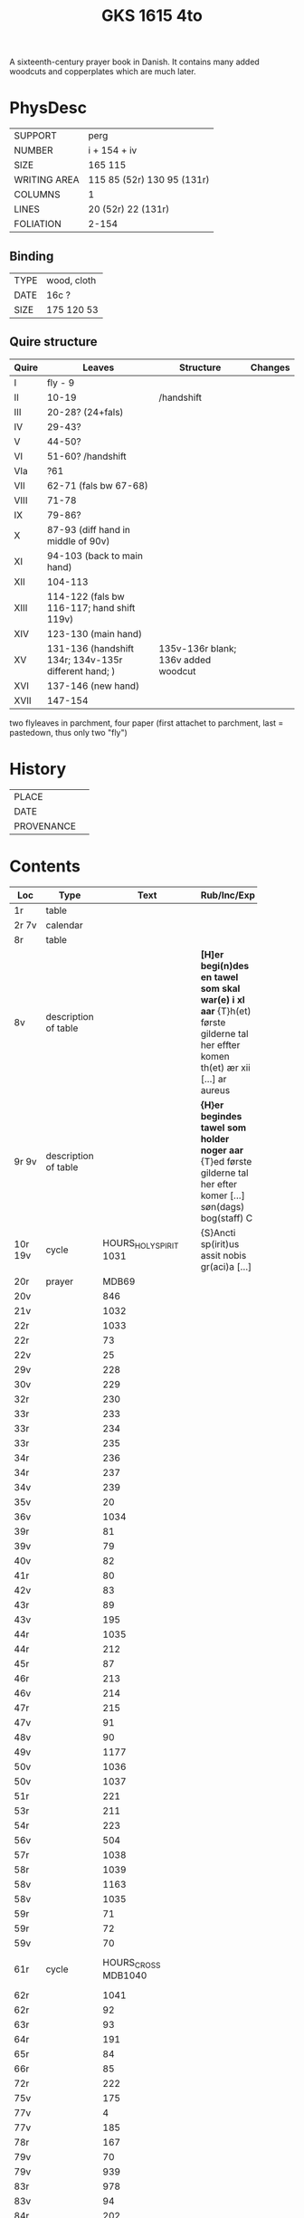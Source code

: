 #+Title: GKS 1615 4to
A sixteenth-century prayer book in Danish. It contains many added woodcuts and copperplates which are much later.
[[../imgs/GKS04-1615.jpg]]
* PhysDesc
|--------------+----------------------------|
| SUPPORT      | perg                       |
| NUMBER       | i + 154 + iv               |
| SIZE         | 165 115                    |
| WRITING AREA | 115 85 (52r) 130 95 (131r) |
| COLUMNS      | 1                          |
| LINES        | 20 (52r) 22 (131r)         |
| FOLIATION    | 2-154                      |
|--------------+----------------------------|

** Binding
|------+-------------|
| TYPE | wood, cloth |
| DATE | 16c ?       |
| SIZE | 175 120 53  |
|------+-------------|

** Quire structure
|-------+------------------------------------------------------+-------------------------------------+---------|
| Quire | Leaves                                               | Structure                           | Changes |
|-------+------------------------------------------------------+-------------------------------------+---------|
| I     | fly - 9                                              |                                     |         |
| II    | 10-19                                                | /handshift                          |         |
| III   | 20-28? (24+fals)                                     |                                     |         |
| IV    | 29-43?                                               |                                     |         |
| V     | 44-50?                                               |                                     |         |
| VI    | 51-60? /handshift                                    |                                     |         |
| VIa   | ?61                                                  |                                     |         |
| VII   | 62-71 (fals bw 67-68)                                |                                     |         |
| VIII  | 71-78                                                |                                     |         |
| IX    | 79-86?                                               |                                     |         |
| X     | 87-93 (diff hand in middle of 90v)                   |                                     |         |
| XI    | 94-103 (back to main hand)                           |                                     |         |
| XII   | 104-113                                              |                                     |         |
| XIII  | 114-122 (fals bw 116-117; hand shift 119v)           |                                     |         |
| XIV   | 123-130 (main hand)                                  |                                     |         |
| XV    | 131-136 (handshift 134r; 134v-135r different hand; ) | 135v-136r blank; 136v added woodcut |         |
| XVI   | 137-146 (new hand)                                   |                                     |         |
| XVII  | 147-154                                              |                                     |         |
|-------+------------------------------------------------------+-------------------------------------+---------|
two flyleaves in parchment, four paper (first attachet to parchment, last = pastedown, thus only two "fly")
* History
|------------+---------------|
| PLACE      |               |
| DATE       |               |
| PROVENANCE |               |
|------------+---------------|

* Contents
|---------+----------------------+----------------------------+----------------------------------------------------------------------------------------------------------------------------------+--------+-----------------+----------------------------|
| Loc     | Type                 |                       Text | Rub/Inc/Exp                                                                                                                      | Lang   | Status          | Notes                      |
|         |                      |                            | <40>                                                                                                                             |        |                 |                            |
|---------+----------------------+----------------------------+----------------------------------------------------------------------------------------------------------------------------------+--------+-----------------+----------------------------|
| 1r      | table                |                            |                                                                                                                                  |        |                 |                            |
| 2r 7v   | calendar             |                            |                                                                                                                                  |        |                 |                            |
| 8r      | table                |                            |                                                                                                                                  |        |                 |                            |
| 8v      | description of table |                            | *[H]er begi(n)des en tawel som skal war(e) i xl aar* {T}h(et) første gilderne tal her effter komen th(et) ær xii [...] ar aureus | da     | main            |                            |
| 9r 9v   | description of table |                            | *{H}er begindes tawel som holder noger aar* {T}ed første gilderne tal her efter komer [...] søn(dags) bog(staff) C               | da     | main            |                            |
| 10r 19v | cycle                |     HOURS_HOLY_SPIRIT 1031 | {S}Ancti sp(irit)us assit nobis gr(aci)a [...]                                                                                   | da lat | main            |                            |
| 20r     | prayer               |                      MDB69 |                                                                                                                                  |        |                 | new hand                   |
| 20v     |                      |                        846 |                                                                                                                                  |        |                 |                            |
| 21v     |                      |                       1032 |                                                                                                                                  |        |                 |                            |
| 22r     |                      |                       1033 |                                                                                                                                  |        |                 |                            |
| 22r     |                      |                         73 |                                                                                                                                  |        |                 |                            |
| 22v     |                      |                         25 |                                                                                                                                  |        |                 |                            |
| 29v     |                      |                        228 |                                                                                                                                  |        |                 |                            |
| 30v     |                      |                        229 |                                                                                                                                  |        |                 |                            |
| 32r     |                      |                        230 |                                                                                                                                  |        |                 |                            |
| 33r     |                      |                        233 |                                                                                                                                  |        |                 |                            |
| 33r     |                      |                        234 |                                                                                                                                  |        |                 |                            |
| 33r     |                      |                        235 |                                                                                                                                  |        |                 |                            |
| 34r     |                      |                        236 |                                                                                                                                  |        |                 |                            |
| 34r     |                      |                        237 |                                                                                                                                  |        |                 |                            |
| 34v     |                      |                        239 |                                                                                                                                  |        |                 |                            |
| 35v     |                      |                         20 |                                                                                                                                  |        |                 |                            |
| 36v     |                      |                       1034 |                                                                                                                                  |        |                 |                            |
| 39r     |                      |                         81 |                                                                                                                                  |        |                 |                            |
| 39v     |                      |                         79 |                                                                                                                                  |        |                 |                            |
| 40v     |                      |                         82 |                                                                                                                                  |        |                 |                            |
| 41r     |                      |                         80 |                                                                                                                                  |        |                 |                            |
| 42v     |                      |                         83 |                                                                                                                                  |        |                 |                            |
| 43r     |                      |                         89 |                                                                                                                                  |        |                 |                            |
| 43v     |                      |                        195 |                                                                                                                                  |        |                 |                            |
| 44r     |                      |                       1035 |                                                                                                                                  |        |                 |                            |
| 44r     |                      |                        212 |                                                                                                                                  |        |                 |                            |
| 45r     |                      |                         87 |                                                                                                                                  |        |                 |                            |
| 46r     |                      |                        213 |                                                                                                                                  |        |                 |                            |
| 46v     |                      |                        214 |                                                                                                                                  |        |                 |                            |
| 47r     |                      |                        215 |                                                                                                                                  |        |                 |                            |
| 47v     |                      |                         91 |                                                                                                                                  |        |                 |                            |
| 48v     |                      |                         90 |                                                                                                                                  |        |                 |                            |
| 49v     |                      |                       1177 |                                                                                                                                  |        |                 |                            |
| 50v     |                      |                       1036 |                                                                                                                                  |        |                 |                            |
| 50v     |                      |                       1037 |                                                                                                                                  |        |                 |                            |
| 51r     |                      |                        221 |                                                                                                                                  |        |                 |                            |
| 53r     |                      |                        211 |                                                                                                                                  |        |                 |                            |
| 54r     |                      |                        223 |                                                                                                                                  |        |                 |                            |
| 56v     |                      |                        504 |                                                                                                                                  |        |                 |                            |
| 57r     |                      |                       1038 |                                                                                                                                  |        |                 |                            |
| 58r     |                      |                       1039 |                                                                                                                                  |        |                 |                            |
| 58v     |                      |                       1163 |                                                                                                                                  |        |                 |                            |
| 58v     |                      |                       1035 |                                                                                                                                  |        |                 |                            |
| 59r     |                      |                         71 |                                                                                                                                  |        |                 |                            |
| 59r     |                      |                         72 |                                                                                                                                  |        |                 |                            |
| 59v     |                      |                         70 |                                                                                                                                  |        |                 |                            |
| 61r     | cycle                |        HOURS_CROSS MDB1040 |                                                                                                                                  |        | added defective | different hand (insertion) |
| 62r     |                      |                       1041 |                                                                                                                                  |        |                 |                            |
| 62r     |                      |                         92 |                                                                                                                                  |        |                 |                            |
| 63r     |                      |                         93 |                                                                                                                                  |        |                 |                            |
| 64r     |                      |                        191 |                                                                                                                                  |        |                 |                            |
| 65r     |                      |                         84 |                                                                                                                                  |        |                 |                            |
| 66r     |                      |                         85 |                                                                                                                                  |        |                 |                            |
| 72r     |                      |                        222 |                                                                                                                                  |        |                 |                            |
| 75v     |                      |                        175 |                                                                                                                                  |        |                 |                            |
| 77v     |                      |                          4 |                                                                                                                                  |        |                 |                            |
| 77v     |                      |                        185 |                                                                                                                                  |        |                 |                            |
| 78r     |                      |                        167 |                                                                                                                                  |        |                 |                            |
| 79v     |                      |                         70 |                                                                                                                                  |        |                 |                            |
| 79v     |                      |                        939 |                                                                                                                                  |        |                 |                            |
| 83r     |                      |                        978 |                                                                                                                                  |        |                 |                            |
| 83v     |                      |                         94 |                                                                                                                                  |        |                 |                            |
| 84r     |                      |                        202 |                                                                                                                                  |        |                 |                            |
| 85v     |                      |                       1042 |                                                                                                                                  |        |                 |                            |
| 86v     |                      |                       1043 |                                                                                                                                  |        |                 |                            |
| 87r     |                      |                        171 |                                                                                                                                  |        |                 |                            |
| 88r     |                      |                       1044 |                                                                                                                                  |        |                 |                            |
| 89r     |                      |                        944 |                                                                                                                                  |        |                 |                            |
| 90v     |                      |                       1045 |                                                                                                                                  |        |                 | new hand                   |
| 92r     |                      |                       1046 |                                                                                                                                  |        |                 |                            |
| 92v     |                      |                       1047 |                                                                                                                                  |        |                 |                            |
|---------+----------------------+----------------------------+----------------------------------------------------------------------------------------------------------------------------------+--------+-----------------+----------------------------|
| 93r     | miniature            |             St. Francis(?) |                                                                                                                                  |        |                 |                            |
|---------+----------------------+----------------------------+----------------------------------------------------------------------------------------------------------------------------------+--------+-----------------+----------------------------|
| 94r     |                      |           KRONGEBET MDB105 |                                                                                                                                  |        |                 | back to previous hand      |
| 97r     |                      |                        130 |                                                                                                                                  |        |                 |                            |
| 98r     |                      |                        119 |                                                                                                                                  |        |                 |                            |
| 99r     |                      |                        266 |                                                                                                                                  |        |                 |                            |
| 101r    |                      |                        106 |                                                                                                                                  |        |                 |                            |
| 103r    |                      |                        107 |                                                                                                                                  |        |                 |                            |
| 103v    |                      |                        111 |                                                                                                                                  |        |                 |                            |
| 107v    |                      |                         45 |                                                                                                                                  |        |                 |                            |
| 109r    |                      |                        108 |                                                                                                                                  |        |                 |                            |
| 111v    |                      |                       1048 |                                                                                                                                  |        |                 |                            |
| 112v    |                      |                        109 |                                                                                                                                  |        |                 |                            |
| 113r    |                      |                        260 |                                                                                                                                  |        |                 |                            |
| 113r    |                      |                        259 |                                                                                                                                  |        |                 |                            |
| 113r    |                      |                        122 |                                                                                                                                  |        |                 |                            |
| 113v    |                      |                        951 |                                                                                                                                  |        |                 |                            |
| 116r    |                      |                        114 |                                                                                                                                  |        |                 |                            |
| 116r    |                      |                        131 |                                                                                                                                  |        |                 |                            |
| 116v    |                      |                        124 |                                                                                                                                  |        |                 |                            |
| 117r    |                      |                        923 |                                                                                                                                  |        |                 |                            |
| 117r    |                      |                       1049 |                                                                                                                                  |        |                 |                            |
| 117v    |                      |                       1050 |                                                                                                                                  |        |                 |                            |
| 118r    |                      |                       1051 |                                                                                                                                  |        |                 |                            |
| 118r    |                      |                        118 |                                                                                                                                  |        |                 |                            |
| 118r    |                      |                        125 |                                                                                                                                  |        |                 |                            |
| 118v    |                      |                        112 |                                                                                                                                  |        |                 |                            |
| 119r    |                      |                        113 |                                                                                                                                  |        |                 |                            |
| 119v    |                      |                       1052 |                                                                                                                                  |        |                 | new hand                   |
| 123r    |                      |                        133 |                                                                                                                                  |        |                 | back to main hand          |
| 124v    |                      |                        137 |                                                                                                                                  |        |                 |                            |
| 125r    |                      |                        138 |                                                                                                                                  |        |                 |                            |
| 125r    |                      |                        139 |                                                                                                                                  |        |                 |                            |
| 125v    |                      |                        865 |                                                                                                                                  |        |                 |                            |
| 126r    |                      |                        144 |                                                                                                                                  |        |                 |                            |
| 126r    |                      |                         52 |                                                                                                                                  |        |                 |                            |
| 126v    |                      |                        145 |                                                                                                                                  |        |                 |                            |
| 127r    |                      |                        313 |                                                                                                                                  |        |                 |                            |
| 127v    |                      |                        147 |                                                                                                                                  |        |                 |                            |
| 128r    |                      |                        148 |                                                                                                                                  |        |                 |                            |
| 128r    |                      |                        150 |                                                                                                                                  |        |                 |                            |
| 128v    |                      |                        321 |                                                                                                                                  |        |                 |                            |
| 129r    |                      |                        153 |                                                                                                                                  |        |                 |                            |
| 129r    |                      |                        151 |                                                                                                                                  |        |                 |                            |
| 129v    |                      |                        158 |                                                                                                                                  |        |                 |                            |
| 130r    |                      |                        316 |                                                                                                                                  |        |                 |                            |
| 130v    |                      |                        954 |                                                                                                                                  |        |                 |                            |
| 131r    |                      |                        159 |                                                                                                                                  |        |                 |                            |
| 131r    |                      |                       1053 |                                                                                                                                  |        |                 |                            |
| 132r    |                      |                        160 |                                                                                                                                  |        |                 |                            |
| 132v    |                      |                        956 |                                                                                                                                  |        |                 |                            |
| 132v    |                      |                        161 |                                                                                                                                  |        |                 |                            |
| 133r    |                      |                        879 |                                                                                                                                  |        |                 |                            |
| 133v    |                      |                        880 |                                                                                                                                  |        |                 |                            |
| 133v    |                      |                        959 |                                                                                                                                  |        |                 |                            |
| 134r    |                      |                       1054 |                                                                                                                                  |        | added           | different hand             |
| 134v    |                      |                        165 |                                                                                                                                  |        |                 | different hand             |
| 135r    |                      |                         78 |                                                                                                                                  |        |                 | same hand as 134v          |
| 137r    |                      |                       1139 |                                                                                                                                  |        |                 |                            |
| 138r    |                      |                       1055 |                                                                                                                                  |        |                 |                            |
| 138v    |                      | PENITENTIAL_PSALMS MDBI184 |                                                                                                                                  |        |                 |                            |
| 148v    |                      |                        888 |                                                                                                                                  |        |                 |                            |
| 150v    |                      |                       1141 |                                                                                                                                  |        |                 |                            |
| 152r    |                      |                       1143 |                                                                                                                                  |        |                 |                            |
| 152r    |                      |                       1144 |                                                                                                                                  |        |                 |                            |
| 152v    |                      |                       1147 |                                                                                                                                  |        |                 |                            |
| 154r    |                      |                       1056 |                                                                                                                                  |        |                 |                            |
| 154r    |                      |                        844 |                                                                                                                                  |        |                 |                            |
|---------+----------------------+----------------------------+----------------------------------------------------------------------------------------------------------------------------------+--------+-----------------+----------------------------|
